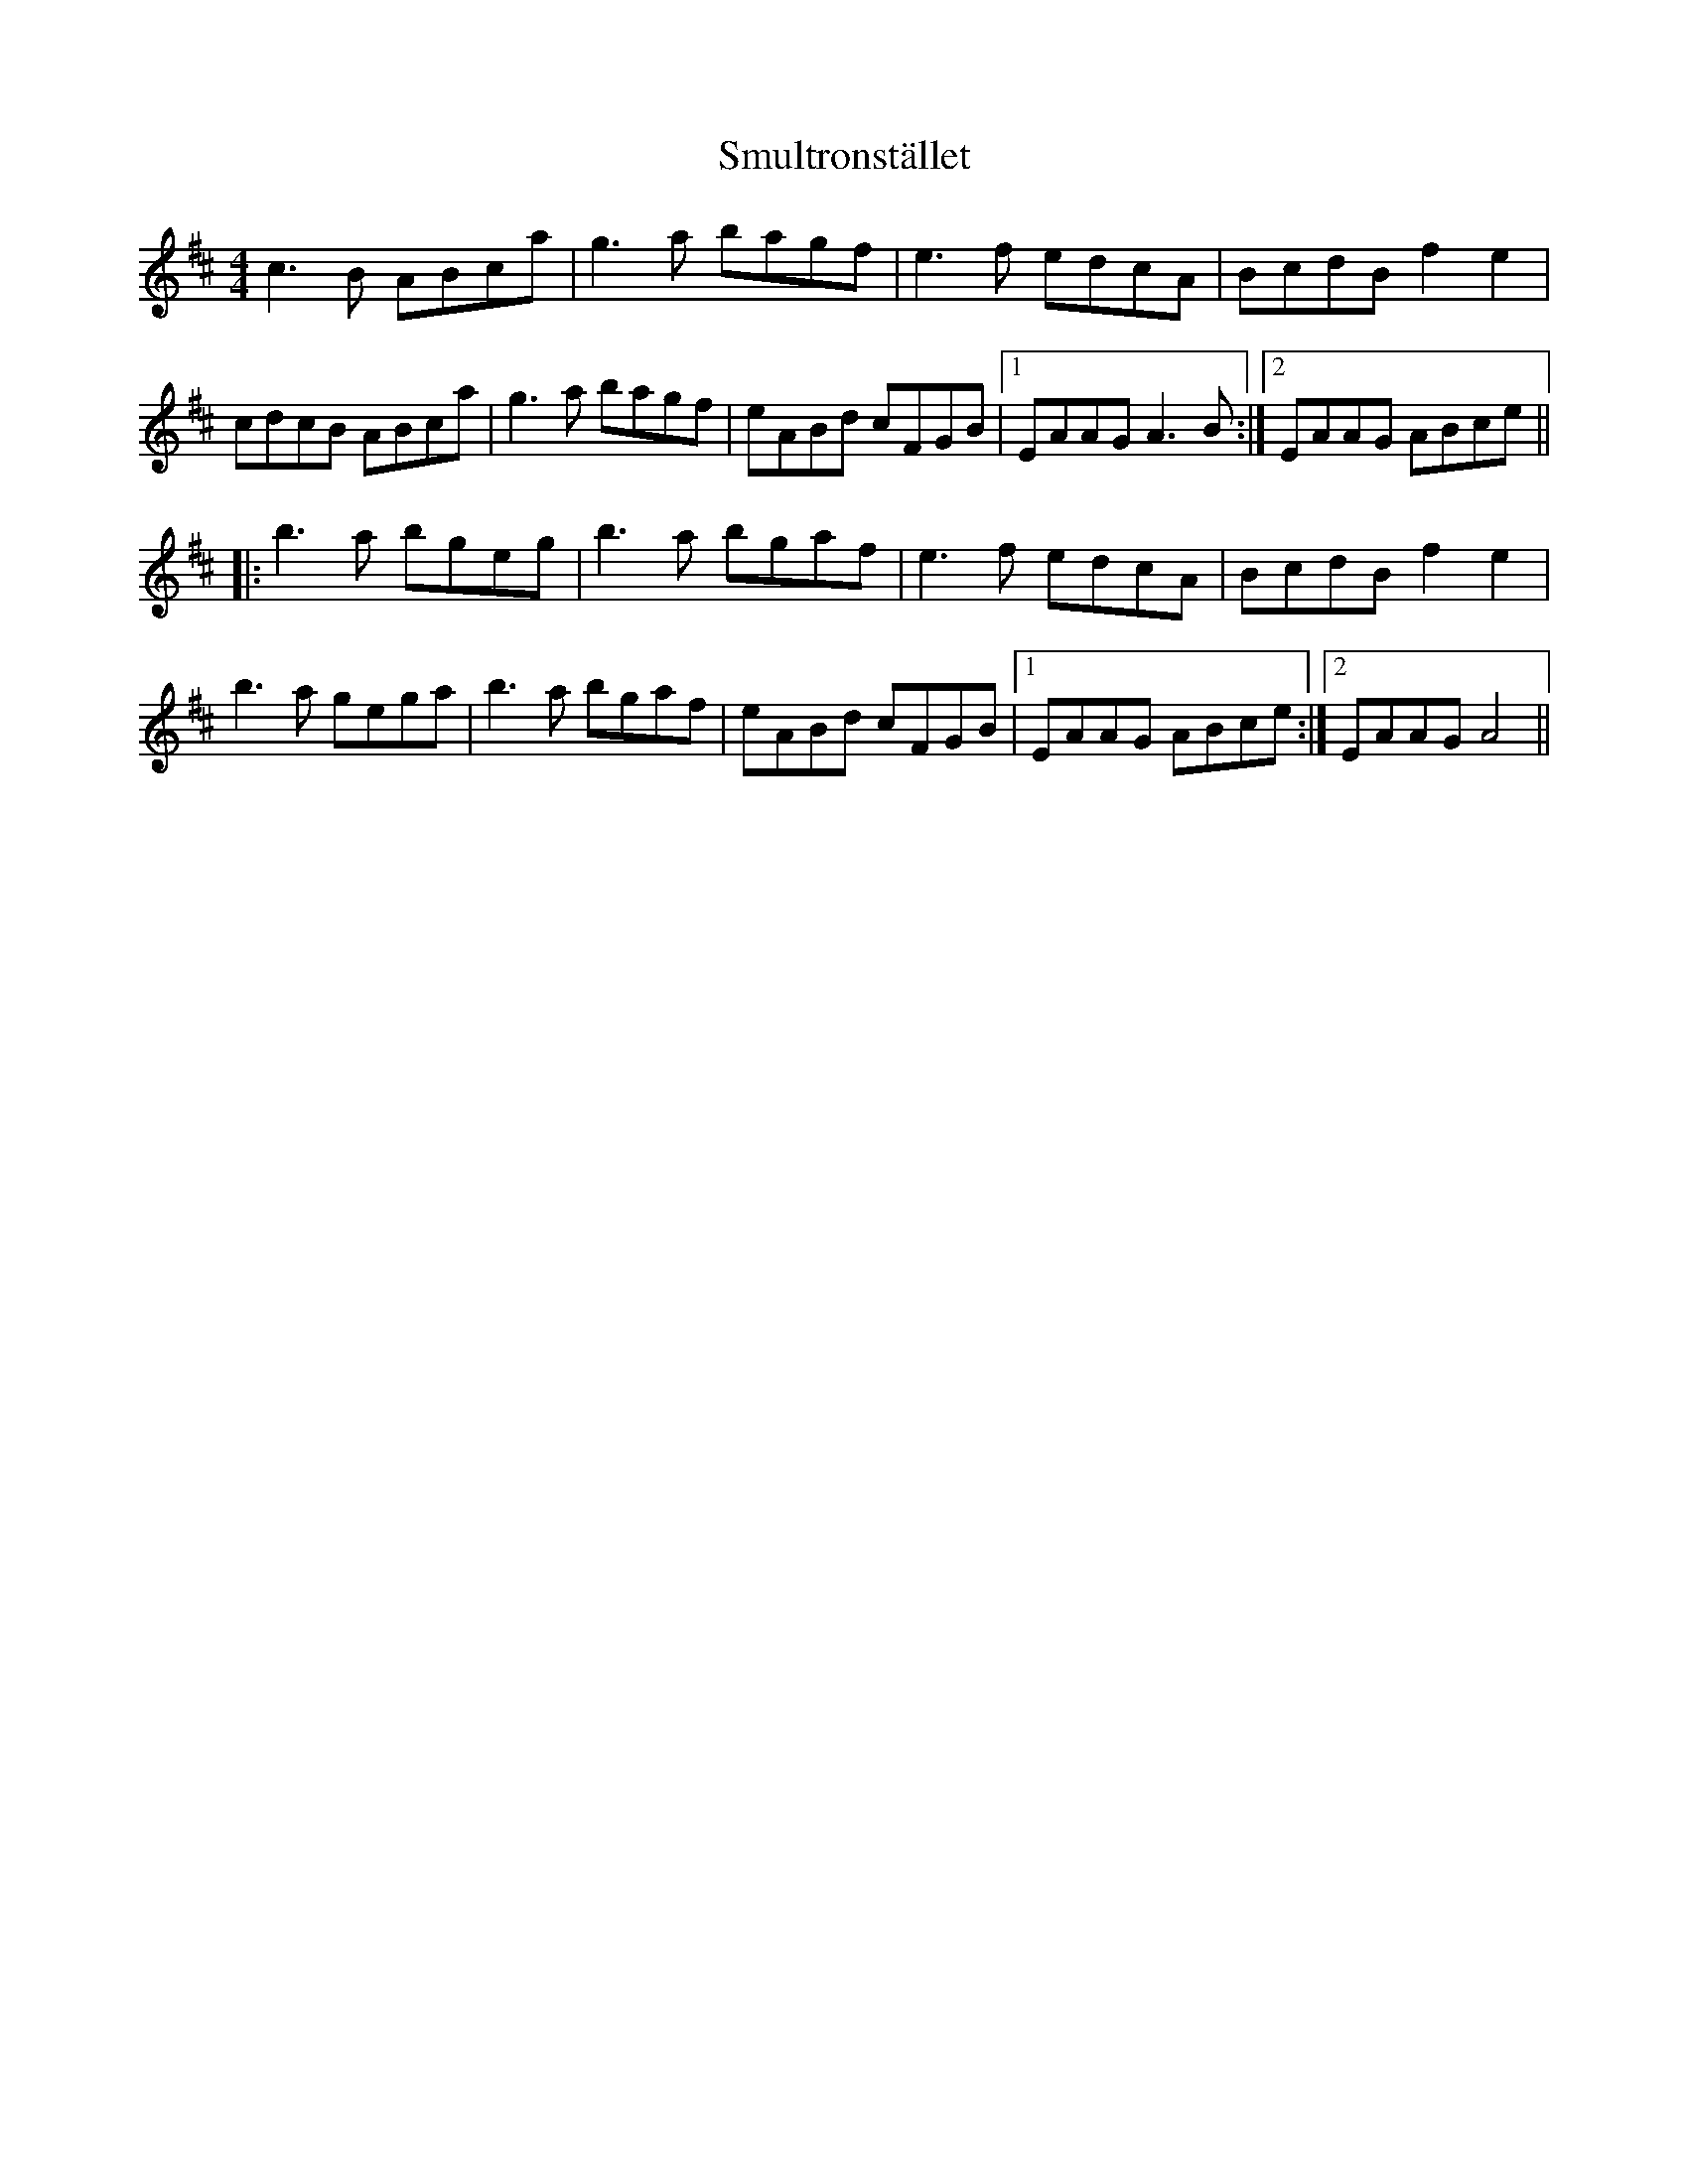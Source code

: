 X: 37613
T: Smultronstället
R: reel
M: 4/4
K: Amixolydian
c3B ABca|g3a bagf|e3f edcA|BcdB f2e2|
cdcB ABca|g3a bagf|eABd cFGB|1 EAAG A3B:|2 EAAG ABce||
|:b3a bgeg|b3a bgaf|e3f edcA|BcdB f2e2|
b3a gega|b3a bgaf|eABd cFGB|1 EAAG ABce:|2 EAAG A4||

